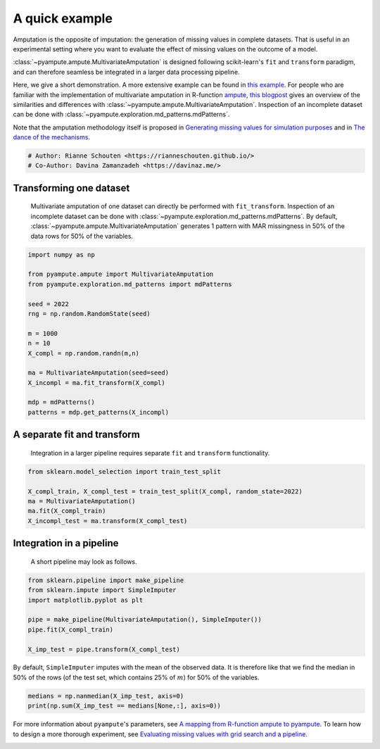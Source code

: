 
.. DO NOT EDIT.
.. THIS FILE WAS AUTOMATICALLY GENERATED BY SPHINX-GALLERY.
.. TO MAKE CHANGES, EDIT THE SOURCE PYTHON FILE:
.. "auto_examples\plot_easy_example.py"
.. LINE NUMBERS ARE GIVEN BELOW.

.. only:: html

    .. note::
        :class: sphx-glr-download-link-note

        Click :ref:`here <sphx_glr_download_auto_examples_plot_easy_example.py>`
        to download the full example code

.. rst-class:: sphx-glr-example-title

.. _sphx_glr_auto_examples_plot_easy_example.py:


===============
A quick example
===============

Amputation is the opposite of imputation: the generation of missing values in complete datasets. That is useful in an experimental setting where you want to evaluate the effect of missing values on the outcome of a model. 

:class:`~pyampute.ampute.MultivariateAmputation` is designed following scikit-learn's ``fit`` and ``transform`` paradigm, and can therefore seamless be integrated in a larger data processing pipeline.

Here, we give a short demonstration. A more extensive example can be found in `this example`_. For people who are familiar with the implementation of multivariate amputation in R-function `ampute`_, `this blogpost`_ gives an overview of the similarities and differences with :class:`~pyampute.ampute.MultivariateAmputation`. Inspection of an incomplete dataset can be done with :class:`~pyampute.exploration.md_patterns.mdPatterns`.

Note that the amputation methodology itself is proposed in `Generating missing values for simulation purposes`_ and in `The dance of the mechanisms`_.

.. _`sklearn`: https://scikit-learn.org/stable/index.html
.. _`TransformerMixin`: https://scikit-learn.org/stable/modules/generated/sklearn.base.TransformerMixin.html#sklearn.base.TransformerMixin
.. _`pipeline`: https://scikit-learn.org/stable/modules/generated/sklearn.pipeline.Pipeline.html
.. _`this example`: https://rianneschouten.github.io/pyampute/build/html/auto_examples/plot_simulation_pipeline.html
.. _`ampute`: https://rianneschouten.github.io/mice_ampute/vignette/ampute.html
.. _`this blogpost`: https://rianneschouten.github.io/pyampute/build/html/mapping.html
.. _`Generating missing values for simulation purposes`: https://www.tandfonline.com/doi/full/10.1080/00949655.2018.1491577
.. _`The Dance of the Mechanisms`: https://journals.sagepub.com/doi/full/10.1177/0049124118799376

.. GENERATED FROM PYTHON SOURCE LINES 23-27

.. code-block:: default


    # Author: Rianne Schouten <https://rianneschouten.github.io/>
    # Co-Author: Davina Zamanzadeh <https://davinaz.me/>








.. GENERATED FROM PYTHON SOURCE LINES 28-33

Transforming one dataset
#########################

 Multivariate amputation of one dataset can directly be performed with ``fit_transform``. Inspection of an incomplete dataset can be done with :class:`~pyampute.exploration.md_patterns.mdPatterns`. By default, :class:`~pyampute.ampute.MultivariateAmputation` generates 1 pattern with MAR missingness in 50% of the data rows for 50% of the variables.


.. GENERATED FROM PYTHON SOURCE LINES 33-52

.. code-block:: default


    import numpy as np

    from pyampute.ampute import MultivariateAmputation
    from pyampute.exploration.md_patterns import mdPatterns

    seed = 2022
    rng = np.random.RandomState(seed)

    m = 1000
    n = 10
    X_compl = np.random.randn(m,n)

    ma = MultivariateAmputation(seed=seed)
    X_incompl = ma.fit_transform(X_compl)

    mdp = mdPatterns()
    patterns = mdp.get_patterns(X_incompl)




.. image-sg:: /auto_examples/images/sphx_glr_plot_easy_example_001.png
   :alt: plot easy example
   :srcset: /auto_examples/images/sphx_glr_plot_easy_example_001.png
   :class: sphx-glr-single-img


.. rst-class:: sphx-glr-script-out

 Out:

 .. code-block:: none

    2022-02-14 14:51:34,277 [WARNING] Failed to load lookup table for a prespecified score to probability function. It is possible data\shift_lookup.csv is missing, in the wrong location, or corrupted. Try rerunning scripts/generate_shift_lookup_table.py to regenerate the lookup table.




.. GENERATED FROM PYTHON SOURCE LINES 53-58

A separate fit and transform
#############################

 Integration in a larger pipeline requires separate ``fit`` and ``transform`` functionality. 


.. GENERATED FROM PYTHON SOURCE LINES 58-66

.. code-block:: default


    from sklearn.model_selection import train_test_split

    X_compl_train, X_compl_test = train_test_split(X_compl, random_state=2022)
    ma = MultivariateAmputation()
    ma.fit(X_compl_train)
    X_incompl_test = ma.transform(X_compl_test)





.. rst-class:: sphx-glr-script-out

 Out:

 .. code-block:: none

    2022-02-14 14:51:34,509 [WARNING] Failed to load lookup table for a prespecified score to probability function. It is possible data\shift_lookup.csv is missing, in the wrong location, or corrupted. Try rerunning scripts/generate_shift_lookup_table.py to regenerate the lookup table.




.. GENERATED FROM PYTHON SOURCE LINES 67-76

Integration in a pipeline
##########################

 A short pipeline may look as follows. 

 .. _`sklearn`: https://scikit-learn.org/stable/index.html
 .. _`TransformerMixin`: https://scikit-learn.org/stable/modules/generated/sklearn.base.TransformerMixin.html#sklearn.base.TransformerMixin
 .. _`pipeline`: https://scikit-learn.org/stable/modules/generated/sklearn.pipeline.Pipeline.html


.. GENERATED FROM PYTHON SOURCE LINES 76-86

.. code-block:: default


    from sklearn.pipeline import make_pipeline
    from sklearn.impute import SimpleImputer
    import matplotlib.pyplot as plt

    pipe = make_pipeline(MultivariateAmputation(), SimpleImputer())
    pipe.fit(X_compl_train)

    X_imp_test = pipe.transform(X_compl_test)





.. rst-class:: sphx-glr-script-out

 Out:

 .. code-block:: none

    2022-02-14 14:51:34,563 [WARNING] Failed to load lookup table for a prespecified score to probability function. It is possible data\shift_lookup.csv is missing, in the wrong location, or corrupted. Try rerunning scripts/generate_shift_lookup_table.py to regenerate the lookup table.




.. GENERATED FROM PYTHON SOURCE LINES 87-88

By default, ``SimpleImputer`` imputes with the mean of the observed data. It is therefore like that we find the median in 50% of the rows (of the test set, which contains 25% of :math:`m`) for 50% of the variables.

.. GENERATED FROM PYTHON SOURCE LINES 88-92

.. code-block:: default


    medians = np.nanmedian(X_imp_test, axis=0)
    print(np.sum(X_imp_test == medians[None,:], axis=0))





.. rst-class:: sphx-glr-script-out

 Out:

 .. code-block:: none

    [124   0 124   0   0 124   0 124   0 124]




.. GENERATED FROM PYTHON SOURCE LINES 93-97

For more information about ``pyampute``'s parameters, see `A mapping from R-function ampute to pyampute`_. To learn how to design a more thorough experiment, see `Evaluating missing values with grid search and a pipeline`_.

.. _`A mapping from R-function ampute to pyampute`: https://rianneschouten.github.io/pyampute/build/html/mapping.html
.. _`Evaluating missing values with grid search and a pipeline`: https://rianneschouten.github.io/pyampute/build/html/auto_examples/plot_simulation_pipeline.html


.. rst-class:: sphx-glr-timing

   **Total running time of the script:** ( 0 minutes  0.286 seconds)


.. _sphx_glr_download_auto_examples_plot_easy_example.py:


.. only :: html

 .. container:: sphx-glr-footer
    :class: sphx-glr-footer-example



  .. container:: sphx-glr-download sphx-glr-download-python

     :download:`Download Python source code: plot_easy_example.py <plot_easy_example.py>`



  .. container:: sphx-glr-download sphx-glr-download-jupyter

     :download:`Download Jupyter notebook: plot_easy_example.ipynb <plot_easy_example.ipynb>`


.. only:: html

 .. rst-class:: sphx-glr-signature

    `Gallery generated by Sphinx-Gallery <https://sphinx-gallery.github.io>`_
